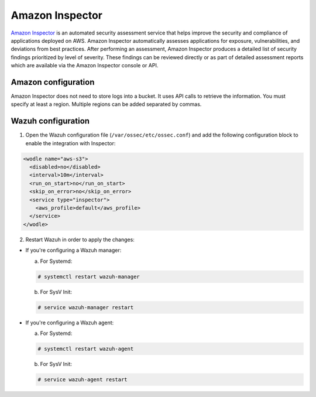 .. Copyright (C) 2018 Wazuh, Inc.

.. _amazon_inspector:

Amazon Inspector
================

`Amazon Inspector <https://aws.amazon.com/inspector/>`_ is an automated security assessment service that helps improve the security and compliance of applications deployed on AWS. Amazon Inspector automatically assesses applications for exposure, vulnerabilities, and deviations from best practices. After performing an assessment, Amazon Inspector produces a detailed list of security findings prioritized by level of severity. These findings can be reviewed directly or as part of detailed assessment reports which are available via the Amazon Inspector console or API.

Amazon configuration
--------------------

Amazon Inspector does not need to store logs into a bucket. It uses API calls to retrieve the information. You must specify at least a region. Multiple regions can be added separated by commas.

Wazuh configuration
-------------------

1. Open the Wazuh configuration file (``/var/ossec/etc/ossec.conf``) and add the following configuration block to enable the integration with Inspector:

.. code-block:: xml

  <wodle name="aws-s3">
    <disabled>no</disabled>
    <interval>10m</interval>
    <run_on_start>no</run_on_start>
    <skip_on_error>no</skip_on_error>
    <service type="inspector">
      <aws_profile>default</aws_profile>
    </service>
  </wodle>

2. Restart Wazuh in order to apply the changes:

* If you're configuring a Wazuh manager:

  a. For Systemd:

  .. code-block:: console

    # systemctl restart wazuh-manager

  b. For SysV Init:

  .. code-block:: console

    # service wazuh-manager restart

* If you're configuring a Wazuh agent:

  a. For Systemd:

  .. code-block:: console

    # systemctl restart wazuh-agent

  b. For SysV Init:

  .. code-block:: console

    # service wazuh-agent restart
